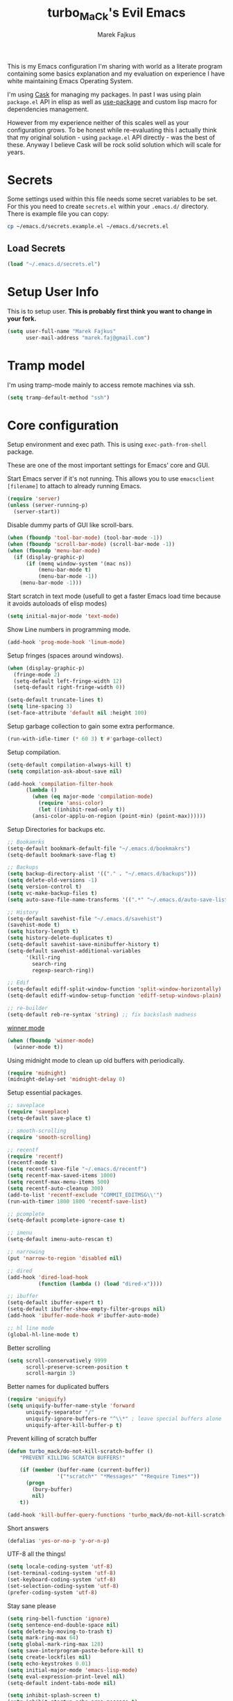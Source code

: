 #+TITLE: turbo_MaCk's Evil Emacs
#+AUTHOR: Marek Fajkus
#+EMAIL: marek.faj@gmail.com

This is my Emacs configuration I'm sharing with world as a literate program containing some basics explanation
and my evaluation on experience I have white maintaining Emacs Operating System.

I'm using [[https://github.com/cask/cask][Cask]] for managing my packages. In past I was using plain ~package.el~ API in elisp
as well as [[https://github.com/jwiegley/use-package][use-package]] and custom lisp macro for dependencies management.

However from my experience neither of this scales well as your configuration grows.
To be honest while re-evaluating this I actually think that my original solution - using ~package.el~
API directly - was the best of these. Anyway I believe Cask will be rock solid solution which will
scale for years.

* Secrets

Some settings used within this file needs some secret variables to be set.
For this you need to create ~secrets.el~ within your ~.emacs.d/~ directory.
There is example file you can copy:

#+BEGIN_SRC sh
  cp ~/emacs.d/secrets.example.el ~/emacs.d/secrets.el
#+END_SRC

** Load Secrets

#+BEGIN_SRC emacs-lisp :results none
 (load "~/.emacs.d/secrets.el")
#+END_SRC

* Setup User Info


This is to setup user. *This is probably first think you want to change in your fork.*

#+BEGIN_SRC emacs-lisp
  (setq user-full-name "Marek Fajkus"
        user-mail-address "marek.faj@gmail.com")
#+END_SRC

* Tramp model

I'm using tramp-mode mainly to access remote machines via ssh.

#+BEGIN_SRC emacs-lisp
  (setq tramp-default-method "ssh")
#+END_SRC

* Core configuration

Setup environment and exec path. This is using ~exec-path-from-shell~ package.

These are one of the most important settings for Emacs' core and GUI.

Start Emacs server if it's not running. This allows you to use ~emacsclient [filename]~ to attach to already running Emacs.

#+BEGIN_SRC emacs-lisp
  (require 'server)
  (unless (server-running-p)
    (server-start))
#+END_SRC

Disable dummy parts of GUI like scroll-bars.

#+BEGIN_SRC emacs-lisp
  (when (fboundp 'tool-bar-mode) (tool-bar-mode -1))
  (when (fboundp 'scroll-bar-mode) (scroll-bar-mode -1))
  (when (fboundp 'menu-bar-mode)
    (if (display-graphic-p)
        (if (memq window-system '(mac ns))
            (menu-bar-mode t)
            (menu-bar-mode -1))
      (menu-bar-mode -1)))
#+END_SRC

Start scratch in text mode (usefull to get a faster Emacs load time
because it avoids autoloads of elisp modes)

#+BEGIN_SRC emacs-lisp
  (setq initial-major-mode 'text-mode)
#+END_SRC

Show Line numbers in programming mode.

#+BEGIN_SRC emacs-lisp
  (add-hook 'prog-mode-hook 'linum-mode)
#+END_SRC

Setup fringes (spaces around windows).

#+BEGIN_SRC emacs-lisp :results none
  (when (display-graphic-p)
    (fringe-mode 2)
    (setq-default left-fringe-width 12)
    (setq-default right-fringe-width 0))

  (setq-default truncate-lines t)
  (setq line-spacing 3)
  (set-face-attribute 'default nil :height 100)
#+END_SRC

Setup garbage collection to gain some extra performance.

#+BEGIN_SRC emacs-lisp
  (run-with-idle-timer (* 60 3) t #'garbage-collect)
#+END_SRC

Setup compilation.

#+BEGIN_SRC emacs-lisp
  (setq-default compilation-always-kill t)
  (setq compilation-ask-about-save nil)

  (add-hook 'compilation-filter-hook
	    (lambda ()
	      (when (eq major-mode 'compilation-mode)
	        (require 'ansi-color)
	        (let ((inhibit-read-only t))
		  (ansi-color-applu-on-region (point-min) (point-max))))))
#+END_SRC

Setup Directories for backups etc.

#+BEGIN_SRC emacs-lisp
  ;; Bookamrks
  (setq-default bookmark-default-file "~/.emacs.d/bookmakrs")
  (setq-default bookmark-save-flag t)

  ;; Backups
  (setq backup-directory-alist '(("." . "~/.emacs.d/backups")))
  (setq delete-old-versions -1)
  (setq version-control t)
  (setq vc-make-backup-files t)
  (setq auto-save-file-name-transforms '((".*" "~/.emacs.d/auto-save-list/" t)))

  ;; History
  (setq-default savehist-file "~/.emacs.d/savehist")
  (savehist-mode t)
  (setq history-length t)
  (setq history-delete-duplicates t)
  (setq-default savehist-save-minibuffer-history t)
  (setq-default savehist-additional-variables
        '(kill-ring
          search-ring
          regexp-search-ring))

  ;; Edif
  (setq-default ediff-split-window-function 'split-window-horizontally)
  (setq-default ediff-window-setup-function 'ediff-setup-windows-plain)

  ;; re-builder
  (setq-default reb-re-syntax 'string) ;; fix backslash madness
#+END_SRC

[[https://www.emacswiki.org/emacs/WinnerMode][winner mode]]

#+BEGIN_SRC emacs-lisp
  (when (fboundp 'winner-mode)
    (winner-mode t))
#+END_SRC

Using midnight mode to clean up old buffers with periodically.

#+BEGIN_SRC emacs-lisp
  (require 'midnight)
  (midnight-delay-set 'midnight-delay 0)
#+END_SRC

Setup essential packages.

#+BEGIN_SRC emacs-lisp
  ;; saveplace
  (require 'saveplace)
  (setq-default save-place t)

  ;; smooth-scrolling
  (require 'smooth-scrolling)

  ;; recentf
  (require 'recentf)
  (recentf-mode t)
  (setq recentf-save-file "~/.emacs.d/recentf")
  (setq recentf-max-saved-items 1000)
  (setq recentf-max-menu-items 500)
  (setq recentf-auto-cleanup 300)
  (add-to-list 'recentf-exclude "COMMIT_EDITMSG\\'")
  (run-with-timer 1800 1800 'recentf-save-list)

  ;; pcomplete
  (setq-default pcomplete-ignore-case t)

  ;; imenu
  (setq-default imenu-auto-rescan t)

  ;; narrowing
  (put 'narrow-to-region 'disabled nil)

  ;; dired
  (add-hook 'dired-load-hook
            (function (lambda () (load "dired-x"))))

  ;; ibuffer
  (setq-default ibuffer-expert t)
  (setq-default ibuffer-show-empty-filter-groups nil)
  (add-hook 'ibuffer-mode-hook #'ibuffer-auto-mode)

  ;; hl line mode
  (global-hl-line-mode t)
#+END_SRC

Better scrolling

#+BEGIN_SRC emacs-lisp
  (setq scroll-conservatively 9999
        scroll-preserve-screen-position t
        scroll-margin 3)
#+END_SRC

Better names for duplicated buffers

#+BEGIN_SRC emacs-lisp
  (require 'uniquify)
  (setq uniquify-buffer-name-style 'forward
        uniquify-separator "/"
        uniquify-ignore-buffers-re "^\\*" ; leave special buffers alone
        uniquify-after-kill-buffer-p t)
#+END_SRC

Prevent killing of scratch buffer

#+BEGIN_SRC emacs-lisp
  (defun turbo_mack/do-not-kill-scratch-buffer ()
      "PREVENT KILLING SCRATCH BUFFERS!"

      (if (member (buffer-name (current-buffer))
                  '("*scratch*" "*Messages*" "*Require Times*"))
        (progn
          (bury-buffer)
          nil)
      t))

  (add-hook 'kill-buffer-query-functions 'turbo_mack/do-not-kill-scratch-buffer)
#+END_SRC

Short answers

#+BEGIN_SRC emacs-lisp
  (defalias 'yes-or-no-p 'y-or-n-p)
#+END_SRC

UTF-8 all the things!

#+BEGIN_SRC emacs-lisp
  (setq locale-coding-system 'utf-8)
  (set-terminal-coding-system 'utf-8)
  (set-keyboard-coding-system 'utf-8)
  (set-selection-coding-system 'utf-8)
  (prefer-coding-system 'utf-8)
#+END_SRC

Stay sane please

#+BEGIN_SRC emacs-lisp
  (setq ring-bell-function 'ignore)
  (setq sentence-end-double-space nil)
  (setq delete-by-moving-to-trash t)
  (setq mark-ring-max 64)
  (setq global-mark-ring-max 128)
  (setq save-interprogram-paste-before-kill t)
  (setq create-lockfiles nil)
  (setq echo-keystrokes 0.01)
  (setq initial-major-mode 'emacs-lisp-mode)
  (setq eval-expression-print-level nil)
  (setq-default indent-tabs-mode nil)

  (setq inhibit-splash-screen t)
  (setq inhibit-startup-echo-area-message t)
  (setq inhibit-startup-message t)

  (xterm-mouse-mode t)
  (which-function-mode t)
  (blink-cursor-mode -1)
  (global-auto-revert-mode t)
  (electric-indent-mode t)
  (transient-mark-mode t)
  (delete-selection-mode t)
  (random t) ;; seed
#+END_SRC

* Color Theme

This loads my customized version of twilight theme.

#+BEGIN_SRC emacs-lisp
  (add-to-list 'custom-theme-load-path "~/.emacs.d/themes")
  (load-theme 'fogus t)
#+END_SRC

Making sense of love to all the sweet things on internet.

[[http://www.likecool.com/Gear/Pic/Gif%20Nyan%20Cat/Gif-Nyan-Cat.gif]]

#+BEGIN_SRC emacs-lisp
  (require 'nyan-mode)
  (defun turbo_mack/init-nyan-mode ()
    "Starts nyan mode and setup animation nad wavy trails."

    (nyan-mode t)
    (nyan-start-animation)
    (nyan-toggle-wavy-trail))

  (turbo_mack/init-nyan-mode)
#+END_SRC

Theme agnostic UI settings

#+BEGIN_SRC emacs-lisp
  ;;; setup line spacing
  (setq-default line-spacing 2)
  (setq-default left-fringe-width  5)
  (setq-default right-fringe-width  2)

  (setq linum-format " %d ")

  (set-frame-parameter (selected-frame) 'internal-border-width 0)
#+END_SRC

Setup comments style to be more visible

#+BEGIN_SRC emacs-lisp :results none
  ;; pink comments
  (set-face-foreground 'font-lock-comment-face "light pink")
  ;; black bg behind current line
  (set-face-background 'hl-line "#000000")
#+END_SRC

Make window transparent (requires compositor):

#+BEGIN_SRC emacs-lisp
  ;; (set-frame-parameter (selected-frame) 'alpha '(95 80))
  ;; (add-to-list 'default-frame-alist '(alpha 95 80))
#+END_SRC

* Which key

Which Key helps me with key bindings

#+BEGIN_SRC emacs-lisp :results none
(require 'which-key)
(which-key-mode t)
#+END_SRC

* Spell Check

#+BEGIN_SRC emacs-lisp
  (setenv "DICTIONARY" "en_GB")
  (setq ispell-program-name "aspell")
#+END_SRC

* Markdown

Specify pandoc location

#+BEGIN_SRC emacs-lisp :results none
  (custom-set-variables
   '(markdown-command "/usr/bin/pandoc"))
#+END_SRC

* Indentation Settings

Honestly this is one of the most annoying things in Emacs.
You have no idea which packages are setting indentation rules or running
some functions when new line is created in document.
Generally Emacs tries to be smart about doing indentation which is some sense nice
but on the other hand it's definitely not the way most people organize their code
using other editors which sometimes makes it hard to satisfy style-guides in some projects.

#+BEGIN_SRC emacs-lisp
  ;; Indentation
  (setq-default indent-tabs-mode nil)
  (setq-default tab-width 4)
  (setq indent-line-function 'insert-tab)
  (electric-pair-mode)

  ;; Remove trailing witespaces
  (add-hook 'before-save-hook 'delete-trailing-whitespace)
#+END_SRC

This is why I tend to use editorconfig as much as I can.

#+BEGIN_SRC emacs-lisp
  (require 'editorconfig)
  (editorconfig-mode t)
#+END_SRC

Line ends sanitization.

#+BEGIN_SRC emacs-lisp
;; Line ends
(defun turbo_mack/dos-file-endings-p ()
  "Check if dos enconding is used."

  (string-match "dos" (symbol-name buffer-file-coding-system)))

(defun turbo_mack/find-file-check-line-endings ()
  "Force UNIX line endings."

  (when (turbo_mack/dos-file-endings-p)
    (set-buffer-file-coding-system 'undecided-unix)
    (set-buffer-modified-p nil)))

(add-hook 'find-file-hook 'turbo_mack/find-file-check-line-endings)
#+END_SRC

* Languages and Platforms

This part of configuration handles settings for specific languages and major modes in general.

** C
C works quite nicely out of the box (no surprise) so I'm adding just a few minor tweaks
#+BEGIN_SRC emacs-lisp :results: none
  (require 'compile)

  (defun turbo_mack/my_c ()
    (interactive)
    "setup compile command"
    (set (make-local-variable 'compile-command) "make")

    "bind key"
    (define-key evil-normal-state-map (kbd "C-c C-c") 'projectile-compile-project))


  (add-hook 'c-mode-hook 'turbo_mack/my_c)
#+END_SRC

** Web

All the web craziness. I like to use SASS for writing CSS (if I really have to use something close to css)

#+BEGIN_SRC emacs-lisp
  (require 'scss-mode)
#+END_SRC

Web mode is quite powerful thing. Let's turn it on for some file types:

#+BEGIN_SRC emacs-lisp
  (require 'web-mode)
#+END_SRC

** JavaScript

Still writing a lot of JS daily for good and bad.

#+BEGIN_SRC emacs-lisp :results none
  (require 'js2-mode)
  (require 'nvm)
  (require 'npm-mode)
  (require 'nodejs-repl)
  (require 'skewer-mode)
  (require 'ember-mode)
  (require 'handlebars-mode)
  (require 'flow-minor-mode)
  (require 'flycheck-flow)

  ;; enable flycheck
  (add-hook 'js2-mode-hook
          (lambda () (flycheck-mode t)))

  (defun turbo_mack/init-js-bindings ()
    "Setup key binding for JavaScript major mode."
    (interactive)
    (local-set-key (kbd "C-x C-e") 'nodejs-repl-send-last-sexp))

  (add-hook 'js2-mode 'turbo_mack/init-js-bindings)

  ;; JSX support (REACT.js)
  (add-to-list 'auto-mode-alist '("\\.jsx\\'" . js2-jsx-mode))
  (add-hook 'js2-mode-hook 'flow-minor-enable-automatically)
  (with-eval-after-load 'flycheck
    (flycheck-add-mode 'javascript-flow 'flow-minor-mode)
    (flycheck-add-next-checker 'javascript-flow 'javascript-eslint))
#+END_SRC

** Typescript

Typescript is far from being ideal language. Anyway I tend to use it over JS for most of the things I'll write in JS before.
Please make sure both ~typescript~ and tide ~installed~.

#+BEGIN_SRC shell :exports none :results none
npm install -g typescript
npm install -g tide
#+END_SRC

#+BEGIN_SRC emacs-lisp :results none
  (require 'typescript-mode)
  (require 'tide)

  ;; Turn on typescript-mode for tsx files
  (add-to-list 'auto-mode-alist
               '("\\.tsx\\'" . typescript-mode) t)

  (defun turbo_mack/init-tide-mode ()
    "Setup tide (typescript syntax checker)."

    (interactive)
    (tide-setup)
    (flycheck-mode t)
    (eldoc-mode t)
    (tide-hl-identifier-mode t)
    ;; company is an optional dependency. You have to
    ;; install it separately via package-install
    ;; `M-x package-install [ret] company`
    (company-mode t))

  (add-hook 'before-save-hook 'tide-format-before-save)
  (add-hook 'typescript-mode-hook #'turbo_mack/init-tide-mode)
  ;; format options
  (setq tide-format-options '(:insertSpaceAfterFunctionKeywordForAnonymousFunctions t :placeOpenBraceOnNewLineForFunctions nil))
#+END_SRC

** Elm
~elm-mode~ is great even with default settings.
Please make sure you have [[https://github.com/avh4/elm-format][elm-format]] installed.

#+BEGIN_SRC shell :exports none :resuts none
npm install -g elm
#+END_SRC

#+BEGIN_SRC emacs-lisp results: none
  (require 'elm-mode)

  ;; auto complete
  (eval-after-load 'company
    '(push 'company-elm company-backends))

  (add-hook 'elm-mode-hook #'elm-oracle-setup-completion)
  (add-hook 'elm-mode-hook #'elm-oracle-setup-ac)

  (defun turbo_mack/init-elm ()
    (elm-tags-on-save t)
    (elm-format-on-save t)
  )

  ;; Not worging with lastest elm-mode
  ;; (add-hook 'elm-mode-hook 'turbo_mack/init-elm)
#+END_SRC

** Haskell

[[https://github.com/serras/emacs-haskell-tutorial/blob/master/tutorial.md][There]] is a great article about setting up Emacs for Haskell development by Serras.

This configuration is using several packages which requires installed binaries:

- [[https://github.com/chrisdone/hindent][hindent-mode]] takes care of formatting
- [[https://github.com/marcotmarcot/hasktags][hasktags]] is tool for creating tag files
- [[https://github.com/jaspervdj/stylish-haskell][stylish-haskell]] is another code formatting tool

#+BEGIN_SRC shell :exports none :results none
cabal install -g hindent
cabal install -g hasktags
cabal install -g stylish-haskell
#+END_SRC

#+BEGIN_SRC emacs-lisp :results none
  (require 'haskell-mode)
  (require 'hindent)
  (require 'flycheck-haskell)
  (add-hook 'haskell-mode-hook #'hindent-mode)

  (eval-after-load 'haskell-mode
    '(define-key haskell-mode-map [f8] 'haskell-navigate-imports))

  ;; (let ((my-cabal-path (expand-file-name "~/.cabal/bin")))
  ;;   (setenv "PATH" (concat my-cabal-path path-separator (getenv "PATH")))
  ;;   (add-to-list 'exec-path my-cabal-path))

  (custom-set-variables '(haskell-tags-on-save -1))

  ;; use stack instead of plain ghci
  ;(custom-set-variables '(haskell-process-type 'stack-ghci))

  (custom-set-variables
   '(haskell-process-suggest-remove-import-lines t)
   '(haskell-process-auto-import-loaded-modules t)
   '(haskell-process-log t))
  (eval-after-load 'haskell-mode '(progn
                                    (define-key haskell-mode-map (kbd "C-c C-l") 'haskell-process-load-or-reload)
                                    (define-key haskell-mode-map (kbd "C-c C-z") 'haskell-interactive-switch)
                                    (define-key haskell-mode-map (kbd "C-c C-n C-t") 'haskell-process-do-type)
                                    (define-key haskell-mode-map (kbd "C-c C-n C-i") 'haskell-process-do-info)
                                    (define-key haskell-mode-map (kbd "C-c C-n C-c") 'haskell-process-cabal-build)
                                    (define-key haskell-mode-map (kbd "C-c C-n c") 'haskell-process-cabal)))
  (eval-after-load 'haskell-cabal '(progn
                                     (define-key haskell-cabal-mode-map (kbd "C-c C-z") 'haskell-interactive-switch)
                                     (define-key haskell-cabal-mode-map (kbd "C-c C-k") 'haskell-interactive-mode-clear)
                                     (define-key haskell-cabal-mode-map (kbd "C-c C-c") 'haskell-process-cabal-build)
                                     (define-key haskell-cabal-mode-map (kbd "C-c c") 'haskell-process-cabal)))
#+END_SRC

Haskell sandbox wrapper

#+BEGIN_SRC emacs-lisp
(setq haskell-process-wrapper-function
        (lambda (args) (apply 'nix-shell-command (nix-current-sandbox) args)))
#+END_SRC

*** TODO Improve performance of auto complete
    I experienced some performance issues with ~haskell-mode~. Possibly this problem with ~fly-check~.
    configuration.

*** TODO Improve indentation
    This really pisses me off. Ideally I would like same behaviour as ~elm-mode~ has (toggling indentation with ~<TAB>~).

*** TODO GHC-MOD
    GHC-Mode needs binary and some special settings. Anyway It can supports integration with company mode and other interesting features.

*** TODO Structured-Haskell mode

    [[https://github.com/chrisdone/structured-haskell-mode][structured-haskell-mode]] is super powerful mode for editing Haskell source code.

** PureScript

Another ML like language

#+BEGIN_SRC emacs-lisp
(add-hook 'purescript-mode-hook #'haskell-indentation-mode)
#+END_SRC

** Ruby

I sometimes write Ruby since it's so popular language for writing APIs and web apps.
I past I was writing a lot of Ruby myself and I keep to maintain my workflow and environment.
I prefer rbenv over RVM.

On Mac with Home Brew:

#+BEGIN_SRC shell :exports none :results none
brew install rbenv
#+END_SRC

#+BEGIN_SRC emacs-lisp
  ;;(require 'rbenv)
  ;;(rbenv-use-corresponding)

  ;; Rails
  (require 'projectile-rails)
  (add-hook 'projectile-mode-hook 'projectile-rails-on)

  (require 'yaml-mode)

  (require 'robe)
  (add-hook 'ruby-mode-hook 'robe-mode)
  (eval-after-load 'company
    '(push 'company-robe company-backends))

  (add-hook #'robe-mode-hook #'ac-robe-setup)
#+END_SRC

*** TODO Integrate REPL
    It would be nice to make repl integration working as I did for some other languages.

*** TODO Improve and map robe mode
    I haven't really test robe mode much even though it looks promising.

** Markdown
    When I can't use org I go for the markdown.

#+BEGIN_SRC emacs-lisp
  (require 'markdown-mode+)

  ;; Grammar niceness
  (add-hook 'markdown-mode
            (lambda ()
              (writegood-mode)))
#+END_SRC

*** TODO Spell checking
    Turn on spell check automatically.

** Erlang

#+BEGIN_SRC emacs-lisp
  (require 'erlang)
  (require 'erlang-start)
#+END_SRC

** Elixir
    Elixir is build on top of Erlang and OTP but has similar syntax to Ruby.
    This allows us to reuse some features from ~ruby-mode~.

#+BEGIN_SRC emacs-lisp
  (require 'elixir-mode)
  (add-to-list 'elixir-mode-hook
               (defun auto-activate-ruby-end-mode-for-elixir-mode ()
                 (set (make-variable-buffer-local 'ruby-end-expand-keywords-before-re)
                      "\\(?:^\\|\\s-+\\)\\(?:do\\)")
                 (set (make-variable-buffer-local 'ruby-end-check-statement-modifiers) nil)
                 (ruby-end-mode +1)))
#+END_SRC

** Clojure
    Just basic integration which

#+BEGIN_SRC emacs-lisp
  (require 'clojure-mode)
  (require 'cider)
  (require 'flycheck-clojure)
#+END_SRC

*** TODO Improve
    Clojure has some super powerful integration. I will add them if needed.
    You can follow [[http://www.braveclojure.com/basic-emacs/][this awesome article]] (or [[http://clojure-doc.org/articles/tutorials/emacs.html][this]])for more information.

** Rust
    This is just a first spike and not well-tested integration improved integration.

#+BEGIN_SRC emacs-lisp
  (require 'rust-mode)

  (require 'cargo)
  (add-hook 'rust-mode-hook 'cargo-minor-mode)

  (require 'flycheck-rust)
  (add-hook 'flycheck-mode-hook #'flycheck-rust-setup)
#+END_SRC

*** TODO Improve integration
    Especially I would like to make sure integration with fly check works as expected.

** Nix

I'm using nix-mode to get support for nix expression files.
However mode is not enabled for ~*.nix~ files by default.

#+BEGIN_SRC emacs-lisp
  (require 'nix-mode)
  (add-to-list 'auto-mode-alist
               '("\\.nix\\'" . (lambda ()
                                 (nix-mode))))
#+END_SRC

* Syntax improvements

#+BEGIN_SRC emacs-lisp
  (require 'smartparens)

  (require 'rainbow-delimiters)
  (add-hook 'prog-mode-hook 'rainbow-delimiters-mode)

  (require 'diminish)

  (global-color-identifiers-mode)
  (diminish 'color-identifiers-mode)

  ;; autocomplete
  (add-hook 'after-init-hook 'global-company-mode)

  ;; Setting out company idle mode
  ;; shen set too high it migth overload a backend and make
  ;; it effectively slower!!!
  (setq company-idle-delay 0.02)


  ;; fic-mode for highlightng TODOs, FIXMEs etc.
  ;; TODO: add custom face
  (require 'fic-mode)
  (custom-set-variables
   '(fic-highlighted-words '("FIXME" "TODO" "BUG" "HACK")))

  ;; turn on fic-mode
  (add-hook 'prog-mode-hook 'fic-mode)
#+END_SRC

* Other Tools
  This is collection of other Emacs based tools I'm using.

** RestClient
    Rest client is better than Postman.

#+BEGIN_SRC emacs-lisp
  (require 'restclient)
#+END_SRC

* Linting
   This configuration is mostly around awesome ~fly-check-mode~.

#+BEGIN_SRC emacs-lisp
(require 'flycheck)
(global-flycheck-mode t)
#+END_SRC

* Evil

Vimmify Emacs. Sorry folks. I'm on dark side of power.

[[http://mediaserver.dwpub.com/press-release/39345/Vader_Minifig.png]]

Previously I was using evil heavily. Anyway since I've spend some time using Emacs as my default editor
I start reevaluating this. Actually relaying on evil much is not the best way to live within Emacs.
Vim is far simpler software than Emacs is and using vim way exclusively don't scale as much as Emacs do.
This is why *I've decided to exclude ~evil-leader~ while rewriting my configuration*.
It really doesn't feel like first class thing within Emacs and I try to force myself to using
Emacs way of doing things by default rather then bending every key map I can.

#+BEGIN_SRC emacs-lisp
  (defun turbo_mack/init-evil ()
    "Setup evil... Very magicaly."

    (evil-mode t)
    (setq evil-search-module 'evil-search)
    (setq evil-magic 'very-magic))
    (setq evil-want-C-u-scroll t)

  (turbo_mack/init-evil)

  (defun turbo_mack/map-basic-evil-commands ()
    "Setup W/Q commands."

    (evil-ex-define-cmd "W[rite]" 'evil-write)
    (evil-ex-define-cmd "Q[uit]" 'evil-quit)
    (evil-ex-define-cmd "wq[rite]" 'evil-write)
    (evil-ex-define-cmd "Wq[rite]" 'evil-write)
    (evil-ex-define-cmd "WQ[rite]" 'evil-write))

  (turbo_mack/map-basic-evil-commands)
#+END_SRC

I'm using evil commentary a lot. Super useful for toggling comments in code.

#+BEGIN_SRC emacs-lisp
  (require 'evil-commentary)
  (evil-commentary-mode t)
#+END_SRC

Other useful evil extensions:

#+BEGIN_SRC emacs-lisp
  (require 'evil-surround)
  (global-evil-surround-mode t)

  (require 'evil-visualstar)
  (global-evil-visualstar-mode t)
#+END_SRC

I'm using Tmux a lot in terminal. Historically my workflow was heavily based on vim running with tmux and sometimes
I tend do some operation that way even though mainly I'm tying to stay within Emacs.
Anyway smooth integration with Tmux is still important to me. ~Navigate~ package will do the trick.

#+BEGIN_SRC emacs-lisp
  ;; This package doesn't need to be init manually.
  ;;(require 'navigate)
#+END_SRC

This is to set some interface reflections of evil state.

#+BEGIN_SRC emacs-lisp
  (setq evil-emacs-state-cursor '("red" box))
  (setq evil-normal-state-cursor '("green" box))
  (setq evil-visual-state-cursor '("orange" box))
  (setq evil-insert-state-cursor '("red" bar))
  (setq evil-replace-state-cursor '("red" bar))
  (setq evil-operator-state-cursor '("red" hollow))
#+END_SRC

By default re-indenting blocks in evil is kind of nightmare. This will fix it:

#+BEGIN_SRC emacs-lisp
  (defun turbo_mack/evil-shift-left-visual ()
    "Move selected block to left."

    (interactive)
    (evil-shift-left (region-beginning) (region-end))
    (evil-normal-state)
    (evil-visual-restore))

  (defun turbo_mack/evil-shift-right-visual ()
    "Move selected block to right."

    (interactive)
    (evil-shift-right (region-beginning) (region-end))
    (evil-normal-state)
    (evil-visual-restore))

  (define-key evil-visual-state-map (kbd ">") 'turbo_mack/evil-shift-right-visual)
  (define-key evil-visual-state-map (kbd "<") 'turbo_mack/evil-shift-left-visual)
  (define-key evil-visual-state-map [tab] 'turbo_mack/evil-shift-right-visual)
  (define-key evil-visual-state-map [S-tab] 'turbo_mack/evil-shift-left-visual)
#+END_SRC

* Helm & Projectile

Helm is another important plugin I rely quite heavily on. It basically provides nice fuzzy search and auto complete
interface for various things. Projectile on the other hand setup project environment based on GIT settings in current
folder. Together Helm & Projectile are the main ways to file management and project navigation in my setup.

#+BEGIN_SRC emacs-lisp
  (require 'helm)
  (require 'helm-config)

  (defun turbo_mack/init-helm ()
    "Init helm."

    (helm-mode t)
    (helm-autoresize-mode t)
    ;; This will set header bg color to dark gray
    (set-face-attribute 'helm-source-header nil :background "#141414" :foreground "#f8f8f8"))

  (turbo_mack/init-helm)

  (require 'projectile)

  (defun turbo_mack/init-projectile ()
    "Initialize projectlile."

    (setq projectile-enable-caching -1)
    (projectile-global-mode t))

  (turbo_mack/init-projectile)

  ;; Setup Helm-Projectile integration
  (require 'helm-projectile)
  (setq helm-projectile-fuzzy-match t)

  (require 'helm-ag)
#+END_SRC

** Magit

Magit is my favorite GIT interface of all time. This will setup Magit itself as well as its integration to evil.

#+BEGIN_SRC emacs-lisp
  (require 'magit)
  (require 'evil-magit)
#+END_SRC

Bind to C-g

#+BEGIN_SRC emacs-lisp
  (define-key evil-normal-state-map (kbd "C-g") 'magit-status)
#+END_SRC

* Perspective

Perspective is package for managing workspaces within Emacs.

#+BEGIN_SRC emacs-lisp :results none
  (require 'perspective)
  (persp-mode t)
#+END_SRC

* Org Mode

Org mode is super fantastic. As I'm more fascinated with application of literate programming and reproducible research.
I really fall in love with org-mode which is my tool of choice when it comes to exploring field as well as organizing stuff.
Actually this whole configuration is one big org file.

#+BEGIN_SRC emacs-lisp :results none
  (require 'org)
  (require 'ox)
  (require 'ob)
  (require 'flyspell)
  (require 'evil-org)

  ;; Standard key bindings
  (global-set-key "\C-cl" 'org-store-link)
  (global-set-key "\C-ca" 'org-agenda)
  (global-set-key "\C-cb" 'org-iswitchb)

  ;; setup TODOs
  (setq org-log-done t
        org-todo-keywords '((sequence "TODO" "INPROGRESS" "DONE")))

  ;; bulet mode
  (add-hook 'org-mode-hook 'org-bullets-mode)

  ;; setup spell-checking
  (add-hook 'org-mode-hook
            (lambda ()
              (flyspell-mode)))

  ;; Grammar niceness
  (add-hook 'org-mode-hook
            (lambda ()
              (writegood-mode)))

  ;; log done items
  (setq org-log-done t)

  ;; setup faces
  '(org-level-1 ((t (:inherit variable-pitch :foreground "#cb4b16" :weight bold :height 1.3))))
  '(org-level-2 ((t (:inherit variable-pitch :foreground "#859900" :weight bold :height 1.2))))
  '(org-level-3 ((t (:inherit variable-pitch :foreground "#268bd2" :weight bold :height 1.15))))
  '(org-level-4 ((t (:inherit variable-pitch :foreground "#b58900" :weight bold :height 1.1))))
  '(org-level-5 ((t (:inherit variable-pitch :foreground "#2aa198" :weight bold))))
  '(org-level-6 ((t (:inherit variable-pitch :foreground "#6c71c4" :weight bold))))
  '(org-level-7 ((t (:inherit variable-pitch :foreground "#d33682" :weight bold))))
  '(org-level-8 ((t (:inherit variable-pitch :foreground "#dc322f" :weight bold))))
#+end_src

I'm storing my agenda files to Dropbox so they are always sync across devices.

#+BEGIN_SRC emacs-lisp :results none
  ;; Save org files to Dropbox
  (setq org-directory "~/Dropbox/org")
  (setq org-default-notes-file (concat org-directory "/agenda.org"))
  (setq org-agenda-files (list (concat org-directory "/agenda.org")))
#+END_SRC

Better evil key binding for org-mode

#+BEGIN_SRC emacs-lisp :results none
  (require 'evil-org)
  (add-hook 'org-mode-hook 'evil-org-mode)
  (evil-org-set-key-theme '(navigation insert textobjects additional calendar))
  (require 'evil-org-agenda)
  (evil-org-agenda-set-keys)
#+END_SRC

Setup languages support for literate programming capabilities.

#+BEGIN_SRC emacs-lisp
  ;;(require 'ob-sh)
  ;;(require 'ob-shell)
  ;;(require 'ob-emacs-lisp)
  ;;(require 'ob-ruby)
  ;;(require 'ob-js)
  ;;(require 'ob-typescript)
  ;;;; ob-elm.el is part of this repository
  ;;(require 'ob-elm)
  ;;(require 'ob-haskell)
  ;;(require 'ob-C)
  ;;(require 'ob-restclient)

  ;;(org-babel-do-load-languages
  ;; 'org-babel-load-languages
  ;; '((sh . t)
  ;;   (shell .t)
  ;;   (emacs-lisp . t)
  ;;   (ruby . t)
  ;;   (js . t)
  ;;   (typescript . t)
  ;;   (elm . t)
  ;;   (haskell . t)
  ;;   (C . t)
  ;;   (restclient . t)))

  ;;;; disable confirmation of evaluation
  ;;(setq org-confirm-babel-evaluate nil)
#+END_SRC

** ORG-JIRA

Setup JIRA project management tool integration.

Documentation of package is located on [[https://github.com/ahungry/org-jira/tree/51a1b2248ec421aecdd38aaf5c2876a036b08bb7][github]]

*** GlobalWebIndex settings

#+BEGIN_SRC emacs-lisp :exports none
  (setq jiralib-url "https://globalwebindex.atlassian.net")
#+END_SRC

#+BEGIN_NAME QUOTE
If you don't want to enter your credentials (login/password) each time you go to connect, you can add to your ~/.authinfo.gpg or ~/.authinfo file, in a format similar to:
~machine your-site.atlassian.net login you@example.com password yourPassword port 80~
#+END_NAME

* Yasnippet

Honestly I never did get used to using snippets a lot. Anyway I'm keeping this as part of my configuration because
I know it might be useful in future.

#+BEGIN_SRC emacs-lisp
  (require 'yasnippet)
#+END_SRC

* Wanderlust

The email client of my choice.

Quick configuration.

#+BEGIN_SRC emacs-lisp :results none
  (autoload 'wl "wl" "Wanderlust" t)
#+END_SRC

* Twitter

Configuration of [[https://github.com/hayamiz/twittering-mode][twittering-mode]].

#+BEGIN_SRC emacs-lisp :results none
  (setq twittering-icon-mode t)
#+END_SRC

* Slack
Setup [[https://github.com/yuya373/emacs-slack][emacs-slack]] for slack integration.
#+BEGIN_SRC emacs-lisp :results none
  (require 'slack)
  (setq slack-buffer-emojify t)
  (setq slack-prefer-current-team t)

  ;; This are example binding from package README
  ;; I'll probably change those later
  (evil-define-key 'normal slack-info-mode-map
    ",u" 'slack-room-update-messages)
  (evil-define-key 'normal slack-mode-map
    ",c" 'slack-buffer-kill
    ",ra" 'slack-message-add-reaction
    ",rr" 'slack-message-remove-reaction
    ",rs" 'slack-message-show-reaction-users
    ",pl" 'slack-room-pins-list
    ",pa" 'slack-message-pins-add
    ",pr" 'slack-message-pins-remove
    ",mm" 'slack-message-write-another-buffer
    ",me" 'slack-message-edit
    ",md" 'slack-message-delete
    ",u" 'slack-room-update-messages
    ",2" 'slack-message-embed-mention
    ",3" 'slack-message-embed-channel
    "\C-n" 'slack-buffer-goto-next-message
    "\C-p" 'slack-buffer-goto-prev-message)
  (evil-define-key 'normal slack-edit-message-mode-map
    ",k" 'slack-message-cancel-edit
    ",s" 'slack-message-send-from-buffer
    ",2" 'slack-message-embed-mention)
#+END_SRC

** Slack Organizations

*** GlobalWebIndex

#+BEGIN_SRC emacs-lisp :results none
  (slack-register-team
   :name "globalwebindex"
   :default t
   :client-id ""
   :client-secret ""
   :token turbo_mack/secret/slack_token_gwi
   :subscribed-channels '(team-platform platform-engineering engineering)
   :full-and-display-names t
   )
#+END_SRC

* Bindings

One of the most important parts is to bind all functionality to keys and glue it together.
This is exactly what this part is about.

** Window management

#+BEGIN_SRC emacs-lisp :results none
  (defun turbo_mack/vsplit-and-skip()
    "split verticaly and skip to new window."

    (interactive)
    (evil-window-vsplit)
    (windmove-right))

  (defun turbo_mack/split-and-skip()
    "split horizontaly and skip to new window."

    (interactive)
    (evil-window-split)
    (windmove-down))

  (defun turbo_mack/rotate-windows-helper(x d)
    (if (equal (cdr x) nil) (set-window-buffer (car x) d)
      (set-window-buffer (car x) (window-buffer (cadr x))) (turbo_mack/rotate-windows-helper (cdr x) d)))

  (defun turbo_mack/rotate-windows ()
    "Rotate Emacs windows."

    (interactive)
    (turbo_mack/rotate-windows-helper (window-list) (window-buffer (car (window-list))))
    (select-window (car (last (window-list)))))

  "Window navigation"
  (define-key evil-motion-state-map (kbd "C-h") 'windmove-left)
  (define-key evil-motion-state-map (kbd "C-j") 'windmove-down)
  (define-key evil-motion-state-map (kbd "C-k") 'windmove-up)
  (define-key evil-motion-state-map (kbd "C-l") 'windmove-right)
  (define-key evil-motion-state-map (kbd "C-w r") 'turbo_mack/rotate-windows)

  "Window spliting"
  (define-key evil-window-map (kbd "v") 'turbo_mack/vsplit-and-skip)
  (define-key evil-window-map (kbd "s") 'turbo_mack/split-and-skip)

  "Window resizing"
  (define-key evil-motion-state-map (kbd "C-=") 'enlarge-window-horizontally)
  (define-key evil-motion-state-map (kbd "C--") 'shrink-window-horizontally)

  "Resize text"
  (define-key evil-motion-state-map (kbd "C-+") 'text-scale-increase)
  (define-key evil-motion-state-map (kbd "C-_") 'text-scale-decrease)

  "Winner mode"
  (define-key evil-normal-state-map (kbd "C-c l") 'winner-redo)
  (define-key evil-normal-state-map (kbd "C-c h") 'winner-undo)

  "Org mode"
  (define-key evil-normal-state-map (kbd "C-M-l") 'org-do-demote)
  (define-key evil-normal-state-map (kbd "C-M-h") 'org-do-promote)
#+END_SRC

** Improve line navigation

#+BEGIN_SRC emacs-lisp
  (define-key evil-normal-state-map (kbd "j") 'evil-next-visual-line)
  (define-key evil-normal-state-map (kbd "k") 'evil-previous-visual-line)
#+END_SRC

** ESC to quit

Actually I'm thinking more and more to switching to Emacs way and rather mapping ~q~ to quit on all the places
even though I'm using ~q~ now for macro recording.

#+BEGIN_SRC emacs-lisp
  (defun turbo_mack/minibuffer-keyboard-quit ()
    "Abort recursive edit.
  In Delete Selection mode, if the mark is active, just deactivate it;
  then it takes a second \\[keyboard-quit] to abort the minibuffer."

    (interactive)
    (if (and delete-selection-mode transient-mark-mode mark-active)
        (setq deactivate-mark  t)
      (when (get-buffer "*Completions*") (delete-windows-on "*Completions*"))
      (abort-recursive-edit)))

  "ESC to quit"
  (define-key evil-normal-state-map [escape] 'keyboard-quit)
  (define-key evil-visual-state-map [escape] 'keyboard-quit)
  (define-key minibuffer-local-map [escape] 'turbo_mack/minibuffer-keyboard-quit)
  (define-key minibuffer-local-ns-map [escape] 'turbo_mack/minibuffer-keyboard-quit)
  (define-key minibuffer-local-completion-map [escape] 'turbo_mack/minibuffer-keyboard-quit)
  (define-key minibuffer-local-must-match-map [escape] 'turbo_mack/minibuffer-keyboard-quit)
  (define-key minibuffer-local-isearch-map [escape] 'turbo_mack/minibuffer-keyboard-quit)
  (global-set-key [escape] 'evil-exit-emacs-state)
#+END_SRC

** jk kj to normal mode

This is nice sugar for quickly moving to normal mode.

#+BEGIN_SRC emacs-lisp
  (require 'key-chord)

  (key-chord-mode 1)
  (key-chord-define evil-insert-state-map "jk" 'evil-normal-state)
  (key-chord-define evil-insert-state-map "kj" 'evil-normal-state)
#+END_SRC

** Helm

*** make navigation vim-like

#+BEGIN_SRC emacs-lisp
  (define-key helm-map (kbd "C-j") 'helm-next-line)
  (define-key helm-map (kbd "C-k") 'helm-previous-line)
#+END_SRC


*** Force helm over default

#+BEGIN_SRC emacs-lisp
  (global-set-key (kbd "M-x") 'helm-M-x)
  (define-key evil-motion-state-map (kbd "C-x b") 'helm-buffers-list)
  (define-key evil-motion-state-map (kbd "C-x r b") 'helm-bookmarks)
  (define-key evil-motion-state-map (kbd "C-x y") 'helm-show-kill-ring)
  (define-key evil-motion-state-map (kbd "C-x C-f") 'helm-find-files)
#+END_SRC

** Projectile & Perspective

#+BEGIN_SRC emacs-lisp
  (define-key evil-motion-state-map (kbd "C-o") 'helm-projectile-switch-project)
  (define-key evil-motion-state-map (kbd "SPC") 'persp-switch)
  (define-key evil-normal-state-map (kbd "C-p") 'helm-projectile-find-file)
#+END_SRC

** Auto Complete & Company

***TODO: port mapping to company-mode

#+BEGIN_SRC emacs-lisp
  ;; auto-complete
  ;;(define-key ac-mode-map (kbd "C-j") 'ac-next)
  ;;(define-key ac-mode-map (kbd "C-k") 'ac-previous)

    ;; company
  (eval-after-load 'company
    '(progn
      (define-key company-active-map (kbd "C-j") 'company-select-next)
      (define-key company-active-map (kbd "C-k") 'company-select-previous)))
#+END_SRC

** Multiple Cursors

Nice package for Sublime Text like multiple cursor support

#+BEGIN_SRC emacs-lisp
  (require 'multiple-cursors)
  (global-set-key (kbd "C->") 'mc/mark-next-like-this)
  (global-set-key (kbd "C-<") 'mc/mark-previous-like-this)
  (global-set-key (kbd "C-c C-<") 'mc/mark-all-like-this)
#+END_SRC

** Terminal

My custom function to quick access to terminal. Currently its using term mode but I'm thinking about switch to eshel as default.

#+BEGIN_SRC emacs-lisp
  (defun turbo_mack/toggle-term()
    "Splits window and open terminal."

    (interactive)
    (split-window-below)
    (windmove-down)
    (term "/usr/bin/zsh"))

  (define-key evil-normal-state-map (kbd "C-t") 'turbo_mack/toggle-term)
#+END_SRC

*** TODO Make this compatible with NixOS

** Slack
#+BEGIN_SRC emacs-lisp :results none
  (define-key evil-normal-state-map (kbd "C-S-s") 'slack-select-rooms)
#+END_SRC
* OS specific configuration

All OS specific settings should go here.

** Macintosh

Clipboard mode depend on ~pbcopy~ binary.

> There is some weird race condition in ~osx-clip-board-mode~ initialization.

Attempting to enable this mode an a non-OS-X system or in a graphical Emacs will do nothing,
so it should be safe to enable it unconditionally even if you share your configuration between multiple machines.

#+BEGIN_SRC emacs-lisp
(exec-path-from-shell-initialize)
  (when (fboundp 'osx-clip-board-mode)
            (set-face-attribute 'default nil :height 120)
            (osx-clip-board-mode t)
            (exec-path-from-shell-initialize))
#+END_SRC

Command same as ctrl

#+BEGIN_SRC emacs-lisp
  (setq mac-command-modifier 'C)
#+END_SRC

** Linux

On linux magit needs to know pid of SSH agent otherwise it prompts for passphrase constantly.

#+BEGIN_SRC emacs-lisp
(when window-system
    (exec-path-from-shell-copy-env "SSH_AGENT_PID")
    (exec-path-from-shell-copy-env "SSH_AUTH_SOCK"))
#+END_SRC

